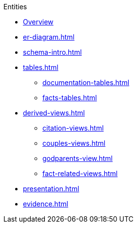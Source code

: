 .Entities
* xref:index.adoc[Overview]
* xref:er-diagram.adoc[]
* xref:schema-intro.adoc[]
* xref:tables.adoc[]
** xref:documentation-tables.adoc[]
** xref:facts-tables.adoc[]
* xref:derived-views.adoc[]
** xref:citation-views.adoc[]
** xref:couples-views.adoc[]
** xref:godparents-view.adoc[]
** xref:fact-related-views.adoc[]
* xref:presentation.adoc[]
* xref:evidence.adoc[]
